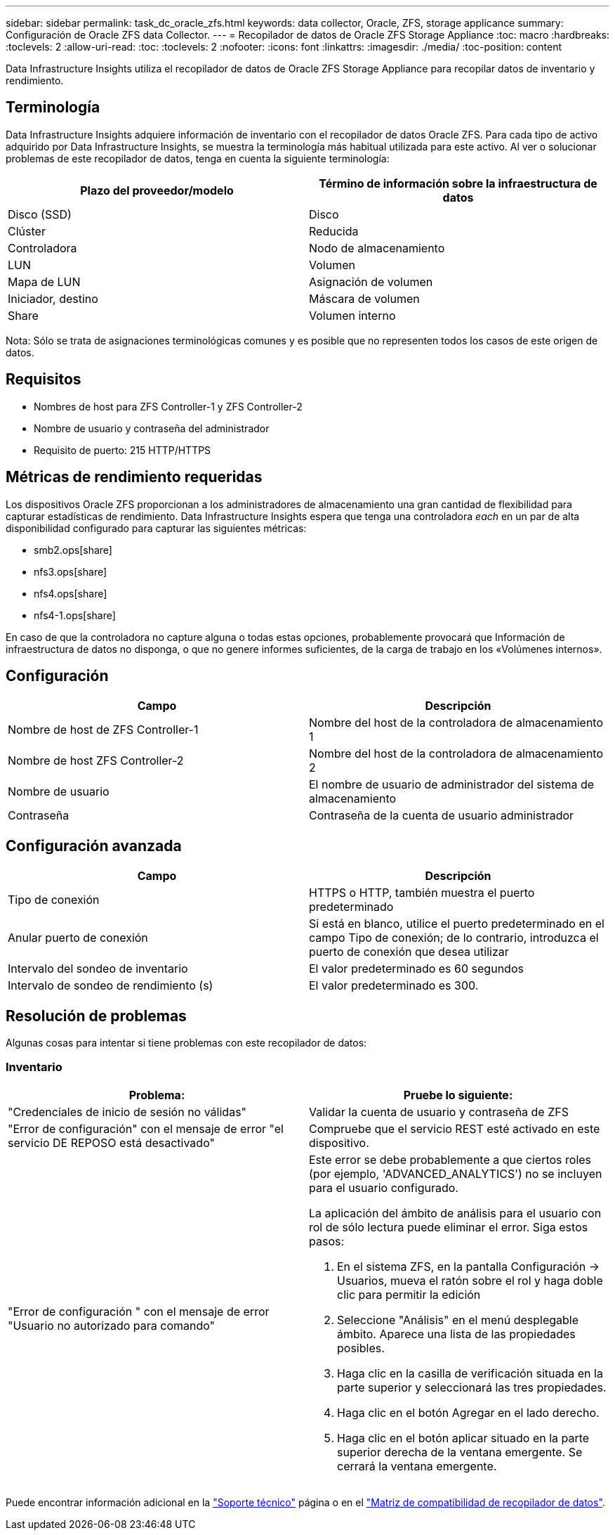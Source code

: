 ---
sidebar: sidebar 
permalink: task_dc_oracle_zfs.html 
keywords: data collector, Oracle, ZFS, storage applicance 
summary: Configuración de Oracle ZFS data Collector. 
---
= Recopilador de datos de Oracle ZFS Storage Appliance
:toc: macro
:hardbreaks:
:toclevels: 2
:allow-uri-read: 
:toc: 
:toclevels: 2
:nofooter: 
:icons: font
:linkattrs: 
:imagesdir: ./media/
:toc-position: content


[role="lead"]
Data Infrastructure Insights utiliza el recopilador de datos de Oracle ZFS Storage Appliance para recopilar datos de inventario y rendimiento.



== Terminología

Data Infrastructure Insights adquiere información de inventario con el recopilador de datos Oracle ZFS. Para cada tipo de activo adquirido por Data Infrastructure Insights, se muestra la terminología más habitual utilizada para este activo. Al ver o solucionar problemas de este recopilador de datos, tenga en cuenta la siguiente terminología:

[cols="2*"]
|===
| Plazo del proveedor/modelo | Término de información sobre la infraestructura de datos 


| Disco (SSD) | Disco 


| Clúster | Reducida 


| Controladora | Nodo de almacenamiento 


| LUN | Volumen 


| Mapa de LUN | Asignación de volumen 


| Iniciador, destino | Máscara de volumen 


| Share | Volumen interno 
|===
Nota: Sólo se trata de asignaciones terminológicas comunes y es posible que no representen todos los casos de este origen de datos.



== Requisitos

* Nombres de host para ZFS Controller-1 y ZFS Controller-2
* Nombre de usuario y contraseña del administrador
* Requisito de puerto: 215 HTTP/HTTPS




== Métricas de rendimiento requeridas

Los dispositivos Oracle ZFS proporcionan a los administradores de almacenamiento una gran cantidad de flexibilidad para capturar estadísticas de rendimiento. Data Infrastructure Insights espera que tenga una controladora _each_ en un par de alta disponibilidad configurado para capturar las siguientes métricas:

* smb2.ops[share]
* nfs3.ops[share]
* nfs4.ops[share]
* nfs4-1.ops[share]


En caso de que la controladora no capture alguna o todas estas opciones, probablemente provocará que Información de infraestructura de datos no disponga, o que no genere informes suficientes, de la carga de trabajo en los «Volúmenes internos».



== Configuración

[cols="2*"]
|===
| Campo | Descripción 


| Nombre de host de ZFS Controller-1 | Nombre del host de la controladora de almacenamiento 1 


| Nombre de host ZFS Controller-2 | Nombre del host de la controladora de almacenamiento 2 


| Nombre de usuario | El nombre de usuario de administrador del sistema de almacenamiento 


| Contraseña | Contraseña de la cuenta de usuario administrador 
|===


== Configuración avanzada

[cols="2*"]
|===
| Campo | Descripción 


| Tipo de conexión | HTTPS o HTTP, también muestra el puerto predeterminado 


| Anular puerto de conexión | Si está en blanco, utilice el puerto predeterminado en el campo Tipo de conexión; de lo contrario, introduzca el puerto de conexión que desea utilizar 


| Intervalo del sondeo de inventario | El valor predeterminado es 60 segundos 


| Intervalo de sondeo de rendimiento (s) | El valor predeterminado es 300. 
|===


== Resolución de problemas

Algunas cosas para intentar si tiene problemas con este recopilador de datos:



=== Inventario

[cols="2a, 2a"]
|===
| Problema: | Pruebe lo siguiente: 


 a| 
"Credenciales de inicio de sesión no válidas"
 a| 
Validar la cuenta de usuario y contraseña de ZFS



 a| 
"Error de configuración" con el mensaje de error "el servicio DE REPOSO está desactivado"
 a| 
Compruebe que el servicio REST esté activado en este dispositivo.



 a| 
"Error de configuración " con el mensaje de error "Usuario no autorizado para comando"
 a| 
Este error se debe probablemente a que ciertos roles (por ejemplo, 'ADVANCED_ANALYTICS') no se incluyen para el usuario configurado.

La aplicación del ámbito de análisis para el usuario con rol de sólo lectura puede eliminar el error. Siga estos pasos:

. En el sistema ZFS, en la pantalla Configuración -> Usuarios, mueva el ratón sobre el rol y haga doble clic para permitir la edición
. Seleccione "Análisis" en el menú desplegable ámbito. Aparece una lista de las propiedades posibles.
. Haga clic en la casilla de verificación situada en la parte superior y seleccionará las tres propiedades.
. Haga clic en el botón Agregar en el lado derecho.
. Haga clic en el botón aplicar situado en la parte superior derecha de la ventana emergente. Se cerrará la ventana emergente.


|===
Puede encontrar información adicional en la link:concept_requesting_support.html["Soporte técnico"] página o en el link:reference_data_collector_support_matrix.html["Matriz de compatibilidad de recopilador de datos"].
